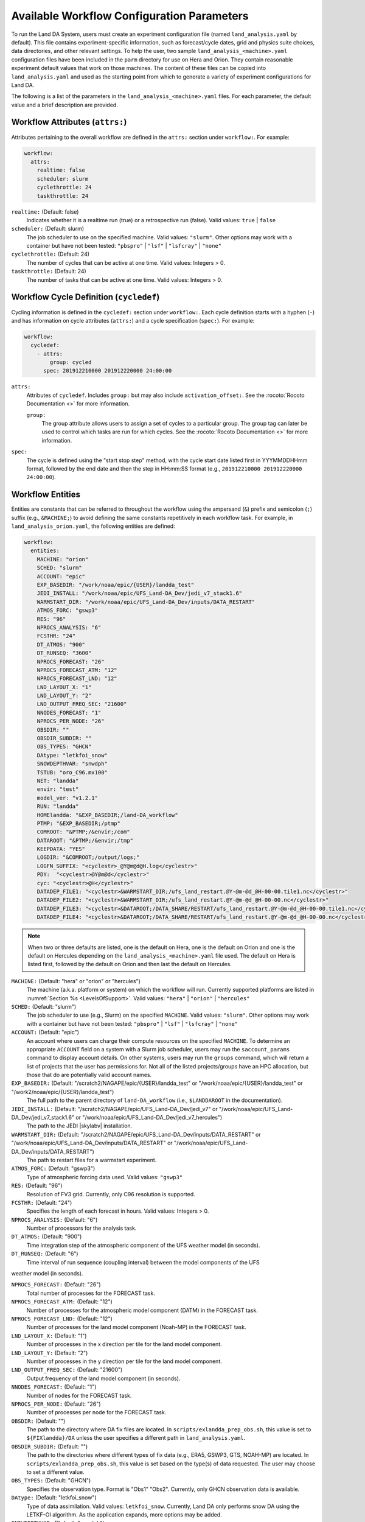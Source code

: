 .. _ConfigWorkflow:

***************************************************
Available Workflow Configuration Parameters
***************************************************

To run the Land DA System, users must create an experiment configuration file (named ``land_analysis.yaml`` by default). This file contains experiment-specific information, such as forecast/cycle dates, grid and physics suite choices, data directories, and other relevant settings. To help the user, two sample ``land_analysis_<machine>.yaml`` configuration files have been included in the ``parm`` directory for use on Hera and Orion. They contain reasonable experiment default values that work on those machines. The content of these files can be copied into ``land_analysis.yaml`` and used as the starting point from which to generate a variety of experiment configurations for Land DA. 

The following is a list of the parameters in the ``land_analysis_<machine>.yaml`` files. For each parameter, the default value and a brief description are provided. 

.. _wf-attributes:

Workflow Attributes (``attrs:``)
=================================

Attributes pertaining to the overall workflow are defined in the ``attrs:`` section under ``workflow:``. For example: 

.. code-block:: console 

   workflow:
     attrs:
       realtime: false
       scheduler: slurm
       cyclethrottle: 24
       taskthrottle: 24

``realtime:`` (Default: false)
   Indicates whether it is a realtime run (true) or a retrospective run (false). Valid values: ``true`` | ``false``

``scheduler:`` (Default: slurm)
   The job scheduler to use on the specified machine. Valid values: ``"slurm"``. Other options may work with a container but have not been tested: ``"pbspro"`` | ``"lsf"`` | ``"lsfcray"`` | ``"none"``

``cyclethrottle:`` (Default: 24)
   The number of cycles that can be active at one time. Valid values: Integers > 0.

``taskthrottle:`` (Default: 24)
   The number of tasks that can be active at one time. Valid values: Integers > 0.

.. _wf-cycledef:

Workflow Cycle Definition (``cycledef``)
==========================================

Cycling information is defined in the ``cycledef:`` section under ``workflow:``. Each cycle definition starts with a hyphen (``-``) and has information on cycle attributes (``attrs:``) and a cycle specification (``spec:``). For example: 

.. code-block:: console 

   workflow:
     cycledef:
       - attrs:
           group: cycled
         spec: 201912210000 201912220000 24:00:00

``attrs:``
   Attributes of ``cycledef``. Includes ``group:`` but may also include ``activation_offset:``. See the :rocoto:`Rocoto Documentation <>` for more information. 

   ``group:``
      The group attribute allows users to assign a set of cycles to a particular group. The group tag can later be used to control which tasks are run for which cycles. See the :rocoto:`Rocoto Documentation <>` for more information. 

``spec:`` 
   The cycle is defined using the "start stop step" method, with the cycle start date listed first in YYYMMDDHHmm format, followed by the end date and then the step in HH:mm:SS format (e.g., ``201912210000 201912220000 24:00:00``).


.. _wf-entities:

Workflow Entities
===================

Entities are constants that can be referred to throughout the workflow using the ampersand (``&``) prefix and semicolon (``;``) suffix (e.g., ``&MACHINE;``) to avoid defining the same constants repetitively in each workflow task. For example, in ``land_analysis_orion.yaml``, the following entities are defined: 

.. code-block:: console 

   workflow:
     entities:
       MACHINE: "orion"
       SCHED: "slurm"
       ACCOUNT: "epic"
       EXP_BASEDIR: "/work/noaa/epic/{USER}/landda_test"
       JEDI_INSTALL: "/work/noaa/epic/UFS_Land-DA_Dev/jedi_v7_stack1.6"
       WARMSTART_DIR: "/work/noaa/epic/UFS_Land-DA_Dev/inputs/DATA_RESTART"
       ATMOS_FORC: "gswp3"
       RES: "96"
       NPROCS_ANALYSIS: "6"
       FCSTHR: "24"
       DT_ATMOS: "900"
       DT_RUNSEQ: "3600"
       NPROCS_FORECAST: "26"
       NPROCS_FORECAST_ATM: "12"
       NPROCS_FORECAST_LND: "12"
       LND_LAYOUT_X: "1"
       LND_LAYOUT_Y: "2"
       LND_OUTPUT_FREQ_SEC: "21600"
       NNODES_FORECAST: "1"
       NPROCS_PER_NODE: "26"
       OBSDIR: ""
       OBSDIR_SUBDIR: ""
       OBS_TYPES: "GHCN"
       DAtype: "letkfoi_snow"
       SNOWDEPTHVAR: "snwdph"
       TSTUB: "oro_C96.mx100"
       NET: "landda"
       envir: "test"
       model_ver: "v1.2.1"
       RUN: "landda"
       HOMElandda: "&EXP_BASEDIR;/land-DA_workflow"
       PTMP: "&EXP_BASEDIR;/ptmp"
       COMROOT: "&PTMP;/&envir;/com"
       DATAROOT: "&PTMP;/&envir;/tmp"
       KEEPDATA: "YES"
       LOGDIR: "&COMROOT;/output/logs;"
       LOGFN_SUFFIX: "<cyclestr>_@Y@m@d@H.log</cyclestr>"
       PDY:  "<cyclestr>@Y@m@d</cyclestr>"
       cyc: "<cyclestr>@H</cyclestr>"
       DATADEP_FILE1: "<cyclestr>&WARMSTART_DIR;/ufs_land_restart.@Y-@m-@d_@H-00-00.tile1.nc</cyclestr>"
       DATADEP_FILE2: "<cyclestr>&WARMSTART_DIR;/ufs_land_restart.@Y-@m-@d_@H-00-00.nc</cyclestr>"
       DATADEP_FILE3: "<cyclestr>&DATAROOT;/DATA_SHARE/RESTART/ufs_land_restart.@Y-@m-@d_@H-00-00.tile1.nc</cyclestr>"
       DATADEP_FILE4: "<cyclestr>&DATAROOT;/DATA_SHARE/RESTART/ufs_land_restart.@Y-@m-@d_@H-00-00.nc</cyclestr>"

.. note:: 

   When two or three defaults are listed, one is the default on Hera, one is the default on Orion and one is the default on Hercules depending on the ``land_analysis_<machine>.yaml`` file used. The default on Hera is listed first, followed by the default on Orion and then last the default on Hercules.

``MACHINE:`` (Default: "hera" or "orion" or "hercules")
   The machine (a.k.a. platform or system) on which the workflow will run. Currently supported platforms are listed in :numref:`Section %s <LevelsOfSupport>`. Valid values: ``"hera"`` | ``"orion"`` | ``"hercules"``

``SCHED:`` (Default: "slurm")
   The job scheduler to use (e.g., Slurm) on the specified ``MACHINE``. Valid values: ``"slurm"``. Other options may work with a container but have not been tested: ``"pbspro"`` | ``"lsf"`` | ``"lsfcray"`` | ``"none"``

``ACCOUNT:`` (Default: "epic")
   An account where users can charge their compute resources on the specified ``MACHINE``. To determine an appropriate ``ACCOUNT`` field on a system with a Slurm job scheduler, users may run the ``saccount_params`` command to display account details. On other systems, users may run the ``groups`` command, which will return a list of projects that the user has permissions for. Not all of the listed projects/groups have an HPC allocation, but those that do are potentially valid account names. 

``EXP_BASEDIR:`` (Default: "/scratch2/NAGAPE/epic/{USER}/landda_test" or "/work/noaa/epic/{USER}/landda_test" or "/work2/noaa/epic/{USER}/landda_test")
   The full path to the parent directory of ``land-DA_workflow`` (i.e., ``$LANDDAROOT`` in the documentation).

``JEDI_INSTALL:`` (Default: "/scratch2/NAGAPE/epic/UFS_Land-DA_Dev/jedi_v7" or "/work/noaa/epic/UFS_Land-DA_Dev/jedi_v7_stack1.6" or "/work/noaa/epic/UFS_Land-DA_Dev/jedi_v7_hercules")
   The path to the JEDI |skylabv| installation. 

``WARMSTART_DIR:`` (Default: "/scratch2/NAGAPE/epic/UFS_Land-DA_Dev/inputs/DATA_RESTART" or "/work/noaa/epic/UFS_Land-DA_Dev/inputs/DATA_RESTART" or "/work/noaa/epic/UFS_Land-DA_Dev/inputs/DATA_RESTART")
   The path to restart files for a warmstart experiment. 

``ATMOS_FORC:`` (Default: "gswp3")
   Type of atmospheric forcing data used. Valid values: ``"gswp3"``

``RES:`` (Default: "96")
   Resolution of FV3 grid. Currently, only C96 resolution is supported. 

``FCSTHR:`` (Default: "24")
   Specifies the length of each forecast in hours. Valid values: Integers > 0.

``NPROCS_ANALYSIS:`` (Default: "6")
   Number of processors for the analysis task. 

``DT_ATMOS:`` (Default: "900")
   Time integration step of the atmospheric component of the UFS weather model (in seconds).
   
``DT_RUNSEQ:`` (Default: "6")
   Time interval of run sequence (coupling interval) between the model components of the UFS 
weather model (in seconds).

``NPROCS_FORECAST:`` (Default: "26")
   Total number of processes for the FORECAST task.

``NPROCS_FORECAST_ATM:`` (Default: "12")
   Number of processes for the atmospheric model component (DATM) in the FORECAST task.

``NPROCS_FORECAST_LND:`` (Default: "12")
   Number of processes for the land model component (Noah-MP) in the FORECAST task.

``LND_LAYOUT_X:`` (Default: "1")
   Number of processes in the x direction per tile for the land model component.

``LND_LAYOUT_Y:`` (Default: "2")
   Number of processes in the y direction per tile for the land model component.

``LND_OUTPUT_FREQ_SEC:`` (Default: "21600")
   Output frequency of the land model component (in seconds).

``NNODES_FORECAST:`` (Default: "1")
   Number of nodes for the FORECAST task.

``NPROCS_PER_NODE:`` (Default: "26")
   Number of processes per node for the FORECAST task.
 
``OBSDIR:`` (Default: "")
   The path to the directory where DA fix files are located. In ``scripts/exlandda_prep_obs.sh``, this value is set to ``${FIXlandda}/DA`` unless the user specifies a different path in ``land_analysis.yaml``. 

``OBSDIR_SUBDIR:`` (Default: "")
   The path to the directories where different types of fix data (e.g., ERA5, GSWP3, GTS, NOAH-MP) are located. In ``scripts/exlandda_prep_obs.sh``, this value is set based on the type(s) of data requested. The user may choose to set a different value. 

``OBS_TYPES:`` (Default: "GHCN")
   Specifies the observation type. Format is "Obs1" "Obs2". Currently, only GHCN observation data is available. 

``DAtype:`` (Default: "letkfoi_snow")
   Type of data assimilation. Valid values: ``letkfoi_snow``. Currently, Land DA only performs snow DA using the LETKF-OI algorithm. As the application expands, more options may be added. 

``SNOWDEPTHVAR:`` (Default: "snwdph")
   Placeholder --- currently not used in workflow. This value is currently hard-coded into ``scripts/exlandda_analysis.sh``.

``TSTUB:`` (Default: "oro_C96.mx100")
   Specifies the file stub/name for orography files in ``TPATH``. This file stub is named ``oro_C${RES}`` for atmosphere-only orography files and ``oro_C{RES}.mx100`` for atmosphere and ocean orography files. When Land DA is compiled with ``sorc/app_build.sh``, the subdirectories of the fix files should be linked into the ``fix`` directory, and orography files can be found in ``fix/FV3_fix_tiled/C96``. 

``DATADEP_FILE1:`` (Default: "<cyclestr>&WARMSTART_DIR;/ufs_land_restart.@Y-@m-@d_@H-00-00.tile1.nc</cyclestr>")
   File name for the dependency check for the task ``pre_anal``. The ``pre_anal`` task is triggered only when one or more of the ``DATADEP_FILE#`` files exists. Otherwise, the task will not be submitted.

``DATADEP_FILE2:`` (Default: "<cyclestr>&WARMSTART_DIR;/ufs_land_restart.@Y-@m-@d_@H-00-00.nc</cyclestr>")
   File name for the dependency check for the task ``pre_anal``. The ``pre_anal`` task is triggered only when one or more of the ``DATADEP_FILE#`` files exists. Otherwise, the task will not be submitted.

``DATADEP_FILE3:`` (Default: "<cyclestr>&DATAROOT;/DATA_SHARE/RESTART/ufs_land_restart.@Y-@m-@d_@H-00-00.tile1.nc</cyclestr>")
   File name for the dependency check for the task ``pre_anal``. The ``pre_anal`` task is triggered only when one or more of the ``DATADEP_FILE#`` files exists. Otherwise, the task will not be submitted.

``DATADEP_FILE4:`` (Default: "<cyclestr>&DATAROOT;/DATA_SHARE/RESTART/ufs_land_restart.@Y-@m-@d_@H-00-00.nc</cyclestr>")
   File name for the dependency check for the task ``pre_anal``. The ``pre_anal`` task is triggered only when one or more of the ``DATADEP_FILE#`` files exists. Otherwise, the task will not be submitted.
    
.. _nco-dir-entities:

NCO Directory Structure Entities
----------------------------------

Standard environment variables are defined in the NCEP Central Operations :nco:`WCOSS Implementation Standards <ImplementationStandards.v11.0.0.pdf>` document (pp. 4-5). These variables are used in forming the path to various directories containing input, output, and workflow files. For a visual aid, see the :ref:`Land DA Directory Structure Diagram <land-da-dir-structure>`. 

``HOMElandda:`` (Default: "&EXP_BASEDIR;/land-DA_workflow")
   The location of the :github:`land-DA_workflow <>` clone. 

``PTMP:`` (Default: "&EXP_BASEDIR;/ptmp")
   Product temporary (PTMP) experiment output space. This directory is used to mimic the operational file structure and contains all of the files and subdirectories used by or generated by the experiment. By default, it is a sibling to the ``land-DA_workflow`` directory. 

``envir:`` (Default: "test")
   The run environment. Set to “test” during the initial testing phase, “para” when running in parallel (on a schedule), and “prod” in production. In operations, this is the operations root directory (aka ``$OPSROOT``). 

``COMROOT:`` (Default: "&PTMP;/&envir;/com")
   ``com`` root directory, which contains input/output data on current system. 

``NET:`` (Default: "landda")
   Model name (first level of ``com`` directory structure)

``model_ver:`` (Default: "v1.2.1")
   Version number of package in three digits (e.g., v#.#.#); second level of ``com`` directory

``RUN:`` (Default: "landda")
   Name of model run (third level of ``com`` directory structure). In general, same as ``${NET}``.

``DATAROOT:`` (Default: "&PTMP;/&envir;/tmp")
   Directory location for the temporary working directories for running jobs. By default, this is a sibling to the ``$COMROOT`` directory and is located at ``ptmp/test/tmp``. 

``KEEPDATA:`` (Default: "YES")
   Flag to keep data ("YES") or not ("NO") that is copied to the ``$DATAROOT`` directory during the forecast experiment.

``LOGDIR:`` (Default: "&COMROOT;/output/logs;")
   Path to the directory containing log files for each workflow task. 

``LOGFN_SUFFIX:`` (Default: "<cyclestr>_@Y@m@d@H.log</cyclestr>")
   The cycle suffix appended to each task's log file. It will be rendered in the form ``_YYYYMMDDHH.log``. For example, the ``prep_obs`` task log file for the Jan. 4, 2000 00z cycle would be named: ``prep_obs_2000010400.log``.

``PDY:``  (Default: "<cyclestr>@Y@m@d</cyclestr>")
   Date in YYYYMMDD format.

``cyc:`` (Default: "<cyclestr>@H</cyclestr>")
   Cycle time in GMT hours, formatted HH.

.. _wf-log:

Workflow Log
==============

Information related to overall workflow progress is defined in the ``log:`` section under ``workflow:``:

.. code-block:: console

   workflow:
     log: "&LOGDIR;/workflow.log"

``log:`` (Default: "&LOGDIR;/workflow.log")
   Path and name of Rocoto log file(s).

.. _wf-tasks:

Workflow Tasks
================

The workflow is divided into discrete tasks, and details of each task are defined within the ``tasks:`` section under ``workflow:``. 

.. code-block:: console

   workflow:
     tasks:
       task_prep_obs:
       task_pre_anal:
       task_analysis:
       task_post_anal:
       task_plot_stats:
       task_forecast:

Each task may contain attributes (``attrs:``), just as in the overarching ``workflow:`` section. Instead of entities, each task contains an ``envars:`` section to define environment variables that must be passed to the task when it is executed. Any task dependencies are listed under the ``dependency:`` section. Additional details, such as ``jobname:``, ``walltime:``, and ``queue:`` may also be set within a specific task. 

The following subsections explain any variables that have not already been explained/defined above. 

.. _sample-task:

Sample Task: Analysis Task (``task_analysis``)
------------------------------------------------

This section walks users through the structure of the analysis task (``task_analysis``) to explain how configuration information is provided in the ``land_analysis_<machine>.yaml`` file for each task. Since each task has a similar structure, common information is explained in this section. Variables unique to a particular task are defined in their respective ``task_`` sections below. 

Parameters for a particular task are set in the ``workflow.tasks.task_<name>:`` section of the ``land_analysis_<machine>.yaml`` file. For example, settings for the analysis task are provided in the ``task_analysis:`` section of ``land_analysis_<machine>.yaml``. The following is an excerpt of the ``task_analysis:`` section of ``land_analysis_<machine>.yaml``:

.. code-block:: console

   workflow:
     tasks: 
       task_analysis:
         attrs:
           cycledefs: cycled
           maxtries: 2
         envars:
           OBS_TYPES: "&OBS_TYPES;"
           MACHINE: "&MACHINE;"
           SCHED: "&SCHED;"
           ACCOUNT: "&ACCOUNT;"
           EXP_NAME: "&EXP_NAME;"
           RES: "&RES;"
           TSTUB: "&TSTUB;"
           model_ver: "&model_ver;"
           HOMElandda: "&HOMElandda;"
           COMROOT: "&COMROOT;"
           DATAROOT: "&DATAROOT;"
           KEEPDATA: "&KEEPDATA;"
           PDY: "&PDY;"
           cyc: "&cyc;"
           DAtype: "&DAtype;"
           SNOWDEPTHVAR: "&SNOWDEPTHVAR;"
           NPROCS_ANALYSIS: "&NPROCS_ANALYSIS;"
           JEDI_INSTALL: "&JEDI_INSTALL;"
         account: "&ACCOUNT;"
         command: '&HOMElandda;/parm/task_load_modules_run_jjob.sh "analysis" "&HOMElandda;" "&MACHINE;"'
         jobname: analysis
         nodes: "1:ppn=&NPROCS_ANALYSIS;"
         walltime: 00:15:00
         queue: batch
         join: "&LOGDIR;/analysis&LOGFN_SUFFIX;"
         dependency:
           taskdep:
             attrs:
               task: pre_anal

.. _task-attributes:

Task Attributes (``attrs:``)
^^^^^^^^^^^^^^^^^^^^^^^^^^^^^^

The ``attrs:`` section for each task includes the ``cycledefs:`` attribute and the ``maxtries:`` attribute. 

``cycledefs:`` (Default: cycled)
   A comma-separated list of ``cycledef:`` group names. A task with a ``cycledefs:`` group ID will be run only if its group ID matches one of the workflow's ``cycledef:`` group IDs. 

.. COMMENT: Clarify!

``maxtries:`` (Default: 2)
   The maximum number of times Rocoto can resumbit a failed task. 

.. _task-envars:

Task Environment Variables (``envars``)
^^^^^^^^^^^^^^^^^^^^^^^^^^^^^^^^^^^^^^^^^

The ``envars:`` section for each task reuses many of the same variables and values defined as ``entities:`` for the overall workflow. These values are needed for each task, but setting them individually is error-prone. Instead, a specific workflow task can reference workflow entities using the ``&VAR;`` syntax. For example, to set the ``ACCOUNT:`` value in ``task_analysis:`` to the value of the workflow ``ACCOUNT:`` entity, the following statement can be added to the task's ``envars:`` section:

.. code-block:: console

   task_analysis:
      envars:
        ACCOUNT: "&ACCOUNT;"

For most workflow tasks, whatever value is set in the ``workflow.entities:`` section should be reused/referenced in other tasks. For example, the ``MACHINE`` variable must be defined for each task, and users cannot switch machines mid-workflow. Therefore, users should set the ``MACHINE`` variable in the ``workflow.entities:`` section and reference that definition in each workflow task. For example:

.. code-block:: console

   workflow:
     entities:
       MACHINE: "orion"
     tasks: 
       task_prep_obs:
         envars:
           MACHINE: "&MACHINE;"
       task_pre_anal:
         envars:
           MACHINE: "&MACHINE;"
       task_analysis:
         envars:
           MACHINE: "&MACHINE;"
       ...
       task_forecast:
         envars:
           MACHINE: "&MACHINE;"

.. _misc-tasks:

Miscellaneous Task Values
^^^^^^^^^^^^^^^^^^^^^^^^^^^

The authoritative :rocoto:`Rocoto documentation <>` discusses a number of miscellaneous task attributes in detail. A brief overview is provided in this section. 

.. code-block:: console
   
   workflow:
     tasks: 
       task_analysis:
         account: "&ACCOUNT;"
         command: '&HOMElandda;/parm/task_load_modules_run_jjob.sh "analysis" "&HOMElandda;" "&MACHINE;"'
         jobname: analysis
         nodes: "1:ppn=&NPROCS_ANALYSIS;"
         walltime: 00:15:00
         queue: batch
         join: "&LOGDIR;/analysis&LOGFN_SUFFIX;"

``ACCOUNT:`` (Default: "&ACCOUNT;")
   An account where users can charge their compute resources on the specified ``MACHINE``. This value is typically the same for each task, so the default is to reuse the value set in the :ref:`Workflow Entities <wf-entities>` section. 

``command:`` (Default: ``'&HOMElandda;/parm/task_load_modules_run_jjob.sh "analysis" "&HOMElandda;" "&MACHINE;"'``)
   The command that Rocoto will submit to the batch system to carry out the task's work. 

``jobname:`` (Default: analysis)
   Name of the task/job (default will vary based on the task). 

``nodes:`` (Default: "1:ppn=&NPROCS_ANALYSIS;")
   Number of nodes required for the task (default will vary based on the task). 

``walltime:`` (Default: 00:15:00)
   Time allotted for the task (default will vary based on the task). 

``queue:`` (Default: batch)
   The batch system queue or "quality of servie" (QOS) that Rocoto will submit the task to for execution.

``join:`` (Default: "&LOGDIR;/analysis&LOGFN_SUFFIX;")
   The full path to the task's log file, which records output from ``stdout`` and ``stderr``. 

Some tasks include a ``cores:`` value instead of a ``nodes:`` value. For example: 

``cores:`` (Default: 1)
   The number of cores required for the task. 

.. _task-dependencies:

Dependencies
^^^^^^^^^^^^^^

The ``dependency:`` section of a task defines what prerequisites must be met for the task to run. In the case of ``task_analysis:``, it must be run after the ``pre_anal`` task. Therefore, the dependecy section lists a task dependency (``taskdep:``). 

.. code-block:: console
   
   workflow:
     tasks: 
       task_analysis:
         dependency:
           taskdep:
             attrs:
               task: pre_anal

Other tasks may list data or time dependencies. For example, the pre-analysis task (``task_pre_anal:``) requires at least one of four possible data files to be available before it can run. 

.. code-block:: console
   
   workflow:
     tasks: 
       task_pre_anal:
         dependency:
           or:
             datadep_file1:
               attrs:
                 age: 5
               value: "&DATADEP_FILE1;"
             datadep_file2:
               attrs:
                 age: 5
               value: "&DATADEP_FILE2;"
             datadep_file3:
               attrs:
                 age: 5
               value: "&DATADEP_FILE3;"
             datadep_file4:
               attrs:
                 age: 5
               value: "&DATADEP_FILE4;"

For details on the dependency details (e.g., ``attrs:``, ``age:``, ``value:`` tags), view the authoritative :rocoto:`Rocoto documentation <>`.

.. _prep-obs:

Observation Preparation Task (``task_prep_obs``)
--------------------------------------------------

Parameters for the observation preparation task are set in the ``task_prep_obs:`` section of the ``land_analysis_<machine>.yaml`` file. Most task variables are the same as the defaults set and defined in the :ref:`Workflow Entities <wf-entities>` section. Variables common to all tasks are discussed in more detail in the :ref:`Sample Task <sample-task>` section, although the default values may differ. 

.. code-block:: console

   workflow:
     tasks: 
       task_prep_obs:
         attrs:
           cycledefs: cycled
           maxtries: 2
         envars:
           OBSDIR: "&OBSDIR;"
           OBSDIR_SUBDIR: "&OBSDIR_SUBDIR;"
           OBS_TYPES: "&OBS_TYPES;"
           MACHINE: "&MACHINE;"
           SCHED: "&SCHED;"
           ACCOUNT: "&ACCOUNT;"
           ATMOS_FORC: "&ATMOS_FORC;"
           model_ver: "&model_ver;"
           HOMElandda: "&HOMElandda;"
           COMROOT: "&COMROOT;"
           DATAROOT: "&DATAROOT;"
           KEEPDATA: "&KEEPDATA;"
           PDY: "&PDY;"
           cyc: "&cyc;"
         account: "&ACCOUNT;"
         command: '&HOMElandda;/parm/task_load_modules_run_jjob.sh "prep_obs" "&HOMElandda;" "&MACHINE;"'
         jobname: prep_obs
         cores: 1
         walltime: 00:02:00
         queue: batch
         join: "&LOGDIR;/prep_obs&LOGFN_SUFFIX;"

.. _pre-anal:

Pre-Analysis Task (``task_pre_anal``)
---------------------------------------

Parameters for the pre-analysis task are set in the ``task_pre_anal:`` section of the ``land_analysis_<machine>.yaml`` file. Most task variables are the same as the defaults set and defined in the :ref:`Workflow Entities <wf-entities>` section. Variables common to all tasks are discussed in more detail in the :ref:`Sample Task <sample-task>` section, although the default values may differ. 

.. code-block:: console

   workflow:
     tasks: 
       task_pre_anal:
         attrs:
           cycledefs: cycled
           maxtries: 2
         envars:
           MACHINE: "&MACHINE;"
           SCHED: "&SCHED;"
           ACCOUNT: "&ACCOUNT;"
           RES: "&RES;"
           TSTUB: "&TSTUB;"
           WARMSTART_DIR: "&WARMSTART_DIR;"
           model_ver: "&model_ver;"
           RUN: "&RUN;"
           HOMElandda: "&HOMElandda;"
           COMROOT: "&COMROOT;"
           DATAROOT: "&DATAROOT;"
           KEEPDATA: "&KEEPDATA;"
           PDY: "&PDY;"
           cyc: "&cyc;"
         account: "&ACCOUNT;"
         command: '&HOMElandda;/parm/task_load_modules_run_jjob.sh "pre_anal" "&HOMElandda;" "&MACHINE;"'
         jobname: pre_anal
         cores: 1
         walltime: 00:05:00
         queue: batch
         join: "&LOGDIR;/pre_anal&LOGFN_SUFFIX;"
         dependency:
           or:
             datadep_file1:
               attrs:
                 age: 5
               value: "&DATADEP_FILE1;"
             datadep_file2:
               attrs:
                 age: 5
               value: "&DATADEP_FILE2;"
             datadep_file3:
               attrs:
                 age: 5
               value: "&DATADEP_FILE3;"
             datadep_file4:
               attrs:
                 age: 5
               value: "&DATADEP_FILE4;"


.. _analysis:

Analysis Task (``task_analysis``)
-----------------------------------

Parameters for the analysis task are set in the ``task_analysis:`` section of the ``land_analysis_<machine>.yaml`` file. Most are the same as the defaults set in the :ref:`Workflow Entities <wf-entities>` section. The ``task_analysis:`` task is explained fully in the :ref:`Sample Task <sample-task>` section. 

.. _post-analysis:

Post-Analysis Task (``task_post_anal``)
-----------------------------------------

Parameters for the post analysis task are set in the ``task_post_anal:`` section of the ``land_analysis_<machine>.yaml`` file. Most task variables are the same as the defaults set and defined in the :ref:`Workflow Entities <wf-entities>` section. Variables common to all tasks are discussed in more detail in the :ref:`Sample Task <sample-task>` section, although the default values may differ.

.. code-block:: console

   workflow:
     tasks: 
       task_post_anal:
         attrs:
           cycledefs: cycled
           maxtries: 2
         envars:
           MACHINE: "&MACHINE;"
           SCHED: "&SCHED;"
           ACCOUNT: "&ACCOUNT;"
           RES: "&RES;"
           TSTUB: "&TSTUB;"
           model_ver: "&model_ver;"
           RUN: "&RUN;"
           HOMElandda: "&HOMElandda;"
           COMROOT: "&COMROOT;"
           DATAROOT: "&DATAROOT;"
           KEEPDATA: "&KEEPDATA;"
           PDY: "&PDY;"
           cyc: "&cyc;"
           FCSTHR: "&FCSTHR;"
         account: "&ACCOUNT;"
         command: '&HOMElandda;/parm/task_load_modules_run_jjob.sh "post_anal" "&HOMElandda;" "&MACHINE;"'
         jobname: post_anal
         cores: 1
         walltime: 00:05:00
         queue: batch
         join: "&LOGDIR;/post_anal&LOGFN_SUFFIX;"
         dependency:
           taskdep:
             attrs:
               task: analysis

.. _plot-stats:

Plotting Task (``task_plot_stats``)
-------------------------------------

Parameters for the plotting task are set in the ``task_plot_stats:`` section of the ``land_analysis_<machine>.yaml`` file. Most task variables are the same as the defaults set and defined in the :ref:`Workflow Entities <wf-entities>` section. Variables common to all tasks are discussed in more detail in the :ref:`Sample Task <sample-task>` section, although the default values may differ. 

.. code-block:: console

   workflow:
     tasks: 
       task_plot_stats:
         attrs:
           cycledefs: cycled
           maxtries: 2
         envars:
           MACHINE: "&MACHINE;"
           SCHED: "&SCHED;"
           ACCOUNT: "&ACCOUNT;"
           model_ver: "&model_ver;"
           RUN: "&RUN;"
           HOMElandda: "&HOMElandda;"
           COMROOT: "&COMROOT;"
           DATAROOT: "&DATAROOT;"
           KEEPDATA: "&KEEPDATA;"
           PDY: "&PDY;"
           cyc: "&cyc;"
         account: "&ACCOUNT;"
         command: '&HOMElandda;/parm/task_load_modules_run_jjob.sh "plot_stats" "&HOMElandda;" "&MACHINE;"'
         jobname: plot_stats
         cores: 1
         walltime: 00:10:00
         queue: batch
         join: "&LOGDIR;/plot_stats&LOGFN_SUFFIX;"
         dependency:
           taskdep:
             attrs:
               task: analysis

.. _forecast:

Forecast Task (``task_forecast``)
----------------------------------

Parameters for the forecast task are set in the ``task_forecast:`` section of the ``land_analysis_<machine>.yaml`` file. Most task variables are the same as the defaults set and defined in the :ref:`Workflow Entities <wf-entities>` section. Variables common to all tasks are discussed in more detail in the :ref:`Sample Task <sample-task>` section, although the default values may differ. 

.. code-block:: console

   workflow:
     tasks: 
       task_forecast:
         attrs:
           cycledefs: cycled
           maxtries: 2
         envars:
           OBS_TYPES: "&OBS_TYPES;"
           MACHINE: "&MACHINE;"
           SCHED: "&SCHED;"
           ACCOUNT: "&ACCOUNT;"
           ATMOS_FORC: "&ATMOS_FORC;"
           RES: "&RES;"
           WARMSTART_DIR: "&WARMSTART_DIR;"
           model_ver: "&model_ver;"
           HOMElandda: "&HOMElandda;"
           COMROOT: "&COMROOT;"
           DATAROOT: "&DATAROOT;"
           KEEPDATA: "&KEEPDATA;"
           LOGDIR: "&LOGDIR;"
           PDY: "&PDY;"
           cyc: "&cyc;"
           DAtype: "&DAtype;"
           FCSTHR: "&FCSTHR;"
           DT_ATMOS: "&DT_ATMOS;"
           DT_RUNSEQ: "&DT_RUNSEQ;"
           NPROCS_FORECAST: "&NPROCS_FORECAST;"
           NPROCS_FORECAST_ATM: "&NPROCS_FORECAST_ATM;"
           NPROCS_FORECAST_LND: "&NPROCS_FORECAST_LND;"
           LND_LAYOUT_X: "&LND_LAYOUT_X;"
           LND_LAYOUT_Y: "&LND_LAYOUT_Y;"
           LND_OUTPUT_FREQ_SEC: "&LND_OUTPUT_FREQ_SEC;"
           NNODES_FORECAST: "&NNODES_FORECAST;"
           NPROCS_PER_NODE: "&NPROCS_PER_NODE;"
         account: "&ACCOUNT;"
         command: '&HOMElandda;/parm/task_load_modules_run_jjob.sh "forecast" "&HOMElandda;" "&MACHINE;"'
         jobname: forecast
         nodes: "1:ppn=&NPROCS_FORECAST;:ppn=&NPROCS_PER_NODE;"
         walltime: 00:30:00
         queue: batch
         join: "&LOGDIR;/forecast&LOGFN_SUFFIX;"
         dependency:
           taskdep:
             attrs:
               task: post_anal
